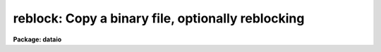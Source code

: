 .. _reblock:

reblock: Copy a binary file, optionally reblocking
==================================================

**Package: dataio**

.. raw:: html

  </tr></table><p>
  <h3>Name</h3>
  <!-- BeginSection: 'NAME' -->
  <p>
  reblock -- copy a file to tape or disk with optional reblocking
  </p>
  <!-- EndSection:   'NAME' -->
  <h3>Usage</h3>
  <!-- BeginSection: 'USAGE' -->
  <p>
  reblock infiles outfiles file_list
  </p>
  <!-- EndSection:   'USAGE' -->
  <h3>Parameters</h3>
  <!-- BeginSection: 'PARAMETERS' -->
  <dl>
  <dt><b>infiles  </b></dt>
  <!-- Sec='PARAMETERS' Level=0 Label='infiles' Line='infiles  ' -->
  <dd>The input file list or device name, e.g. <tt>"mta1600[2]"</tt> or <tt>"mta800"</tt>, <tt>"file1"</tt>,
  <tt>"file1,file2"</tt>, or <tt>"@infiles"</tt>.
  </dd>
  </dl>
  <dl>
  <dt><b>outfiles  </b></dt>
  <!-- Sec='PARAMETERS' Level=0 Label='outfiles' Line='outfiles  ' -->
  <dd>The list of output files or device name, e.g. <tt>"gemini!mtb"</tt>, <tt>"out1"</tt>,
  <tt>"out1,out2"</tt>, or <tt>"@outfiles"</tt>.
  If multiple file output to disk is requested,  and the specified number
  of output files is 1, the output file names will be generated
  by concatenating the tape file number (the input files are on tape) or
  a sequence number (the input files are on disk) onto the output file
  name.
  </dd>
  </dl>
  <dl>
  <dt><b>file_list</b></dt>
  <!-- Sec='PARAMETERS' Level=0 Label='file_list' Line='file_list' -->
  <dd>List of tape file numbers or ranges delimited by commas,
  e.g. <tt>"1-3,5_8"</tt>.
  File_list is requested only if the magtape input device is specified.
  Files will be read in ascending order regardless of the ordering of the list.
  Reading will terminate silently if EOT is reached, thus a list such as
  <tt>"1-999"</tt> may be used to read all files on the tape.
  </dd>
  </dl>
  <dl>
  <dt><b>newtape  </b></dt>
  <!-- Sec='PARAMETERS' Level=0 Label='newtape' Line='newtape  ' -->
  <dd>If the output device is magtape, newtape specifies whether the tape is
  blank or contains data.
  Newtape is requested only if no tape file number is specified, e.g. <tt>"mta1600"</tt>.
  </dd>
  </dl>
  <dl>
  <dt><b>outblock = INDEF</b></dt>
  <!-- Sec='PARAMETERS' Level=0 Label='outblock' Line='outblock = INDEF' -->
  <dd>Size of the output block  bytes.
  In the  default case and for disk output, the output block size is set to the
  file i/o disk default buffer size.
  </dd>
  </dl>
  <dl>
  <dt><b>inrecord = INDEF, outrecord = INDEF</b></dt>
  <!-- Sec='PARAMETERS' Level=0 Label='inrecord' Line='inrecord = INDEF, outrecord = INDEF' -->
  <dd>The sizes of the input and output logical records in bytes.
  The default input and output record sizes are set equal to
  the input and output block sizes respectively. If inrecord &gt; outrecord,
  records are trimmed; if inrecord &lt; outrecord, records are padded; if
  inrecord = outrecord, records are simply counted. If only one of inrecord or
  outrecord is set, the undefined parameter defaults to the value of the
  other.
  </dd>
  </dl>
  <dl>
  <dt><b>skipn = 0    </b></dt>
  <!-- Sec='PARAMETERS' Level=0 Label='skipn' Line='skipn = 0    ' -->
  <dd>The number of input blocks (tape input) or records (disk input, size inrecord)
  to be skipped.
  </dd>
  </dl>
  <dl>
  <dt><b>copyn = INDEF</b></dt>
  <!-- Sec='PARAMETERS' Level=0 Label='copyn' Line='copyn = INDEF' -->
  <dd>The number of input blocks (tape input) or records
  (disk input, size inrecord) to be copied. Copyn defaults to a very large number.
  </dd>
  </dl>
  <dl>
  <dt><b>byteswap = no</b></dt>
  <!-- Sec='PARAMETERS' Level=0 Label='byteswap' Line='byteswap = no' -->
  <dd>Swap every other byte. For example if byteswap is enabled, bytes 1 2 3 4 5 6
  would become bytes 2 1 4 3 6 5 on output.
  </dd>
  </dl>
  <dl>
  <dt><b>wordswap = no</b></dt>
  <!-- Sec='PARAMETERS' Level=0 Label='wordswap' Line='wordswap = no' -->
  <dd>Swap every 4 bytes. For example if byteswap is enabled, bytes 1 2 3 4 5 6 7 8
  would become 4 3 2 1 8 7 6 5 on output.
  </dd>
  </dl>
  <dl>
  <dt><b>pad_block = no</b></dt>
  <!-- Sec='PARAMETERS' Level=0 Label='pad_block' Line='pad_block = no' -->
  <dd>If pad_block is set, reblock pads trailing blocks until they are outblock
  bytes long, otherwise trailing blocks may be short.
  </dd>
  </dl>
  <dl>
  <dt><b>padchar  = 0</b></dt>
  <!-- Sec='PARAMETERS' Level=0 Label='padchar' Line='padchar  = 0' -->
  <dd>Single character used to pad blocks or records.
  Padchar is only requested if pad_record or pad_block
  is set. If padchar equals one of the digits 0 through nine, records and
  blocks are padded with the face value of the character, otherwise the
  ASCII value is used.
  </dd>
  </dl>
  <dl>
  <dt><b>offset = 0</b></dt>
  <!-- Sec='PARAMETERS' Level=0 Label='offset' Line='offset = 0' -->
  <dd>The number which added to the tape file number is appended to <i>outfiles</i>
  to produce the output file name. For example if file_list = <tt>"1-3"</tt>, outfiles =
  <tt>"out"</tt> and offset = 100, the three files out101, out102, out103 would
  be produced rather than out001, out002 and out003.
  </dd>
  </dl>
  <dl>
  <dt><b>verbose = yes  </b></dt>
  <!-- Sec='PARAMETERS' Level=0 Label='verbose' Line='verbose = yes  ' -->
  <dd>Print messages about files, blocks copied etc.
  </dd>
  </dl>
  <!-- EndSection:   'PARAMETERS' -->
  <h3>Description</h3>
  <!-- BeginSection: 'DESCRIPTION' -->
  <p>
  REBLOCK is a procedure to copy disk or tape resident files to
  disk or tape. Multiple input tape or disk files may be specified.
  If multiple files are output to disk, and only one output file name is
  specified, the output file names will be
  generated by concatenating the tape file number (the input files are on tape)
  or a sequence number (the input files are on disk) onto the output file name.
  The user may request magnetic tape output to begin at a specific file on
  tape, e.g. mta1600[5] in which case file five will be overwritten if it
  exists, or at BOT or EOT. If no file number is specified REBLOCK asks
  whether the tape is new or old and begin writing at BOT or EOT as
  appropriate.
  </p>
  <p>
  Before beginning the copy, the user may request reblock to skip
  n (default 0) blocks (tape input) or logical records (disk input).
  The user can also specify that
  only n (default all) blocks (tape input) or records (disk input)
  are to be copied. Before the copy the data may be optionally word-swapped
  (default no) and/or byte-swapped (default no). If verbose is specified
  (default yes) reblock prints the input and output file names,
  the number of blocks read and written and the number of records read and
  written.
  </p>
  <p>
  Reblock
  uses the default buffer sizes supplied by mtio and file i/o to determine the 
  maximum number of bytes which can be read in a single read call. For tapes
  this corresponds to the maximum number of bytes per block permitted by the
  device. Mtio will not read more than one block per read call. Therefore the
  actual number of bytes read will be less than or equal to the mtio buffer size.
  For disk files the default buffer size set by IRAF is a multiple of the
  disk block size. If the disk file is smaller than one block
  or the last block is partially full, the number of bytes read
  will be less than the default buffer size. All magtape and disk reads are
  done with the file i/o read procedure and a call to fstati determines the number
  of bytes actually read.
  </p>
  <p>
  If all the defaults are set, a binary copy is performed.
  In tape to tape copies the block and record sizes are preserved,
  but the density may
  be changed by specifying the appropriate output file name e.g. mta800 or
  mta1600.
  Reblocking occurs in tape to disk transfers, if records, are trimmed,
  padded or counted, or if blocks are padded.
  If a disk to tape transfer is requested
  the output block size will be the default file i/o  buffer size.
  The last block in a file may be short. If uniform sized blocks are
  desired, pad_block must be set, in which case trailing partially filled
  blocks will be padded with padchar.
  </p>
  <p>
  Logical records are distinguished from blocks (physical records).
  The input and output record sizes default to
  the size of the input and output blocks respectively.
  Logical records may be shorter or longer than the  block sizes.
  </p>
  <!-- EndSection:   'DESCRIPTION' -->
  <h3>Examples</h3>
  <!-- BeginSection: 'EXAMPLES' -->
  <p>
  1. Copy a magnetic tape preserving the record sizes but changing
  the density from 800 bpi to 1600 bpi.
  </p>
  <pre>
  	cl&gt; reblock mtb800 mta1600[1] 1-999
  </pre>
  <p>
  2. Reblock a magnetic tape changing the block size from 4000 bytes to 8000
  bytes and padding the last block.
  </p>
  <pre>
  	cl&gt; reblock mtb1600 mta1600[1] 1-999 outb=8000 padb+
  </pre>
  <p>
  3. Copy a series of disk fits files to tape
  </p>
  <pre>
  	cl&gt; reblock @fitsfiles mta[1] outb=28800
  </pre>
  <p>
  4. Trim the records of a disk file.
  </p>
  <pre>
  	cl&gt; reblock infile outfile inrec=80 outrec=72
  </pre>
  <p>
  5. Pad the records of a disk file with blanks.
  </p>
  <pre>
  	cl&gt; reblock input output inrec=81 outrec=82 padchar=" "
  </pre>
  <!-- EndSection:   'EXAMPLES' -->
  <h3>See also</h3>
  <!-- BeginSection: 'SEE ALSO' -->
  <p>
  t2d
  </p>
  
  <!-- EndSection:    'SEE ALSO' -->
  
  <!-- Contents: 'NAME' 'USAGE' 'PARAMETERS' 'DESCRIPTION' 'EXAMPLES' 'SEE ALSO'  -->
  
